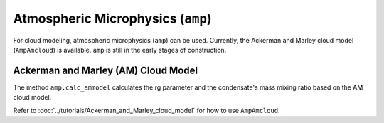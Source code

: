 Atmospheric Microphysics (``amp``)
===========================================

For cloud modeling, atmospheric microphysics (``amp``) can be used. 
Currently, the Ackerman and Marley cloud model (``AmpAmcloud``) is available.
``amp`` is still in the early stages of construction.


Ackerman and Marley (AM) Cloud Model
---------------------------------------

The method ``amp.calc_ammodel`` calculates the rg parameter and the condensate's mass mixing ratio based on the AM cloud model.

Refer to 
:doc:`../tutorials/Ackerman_and_Marley_cloud_model`
for how to use ``AmpAmcloud``.




